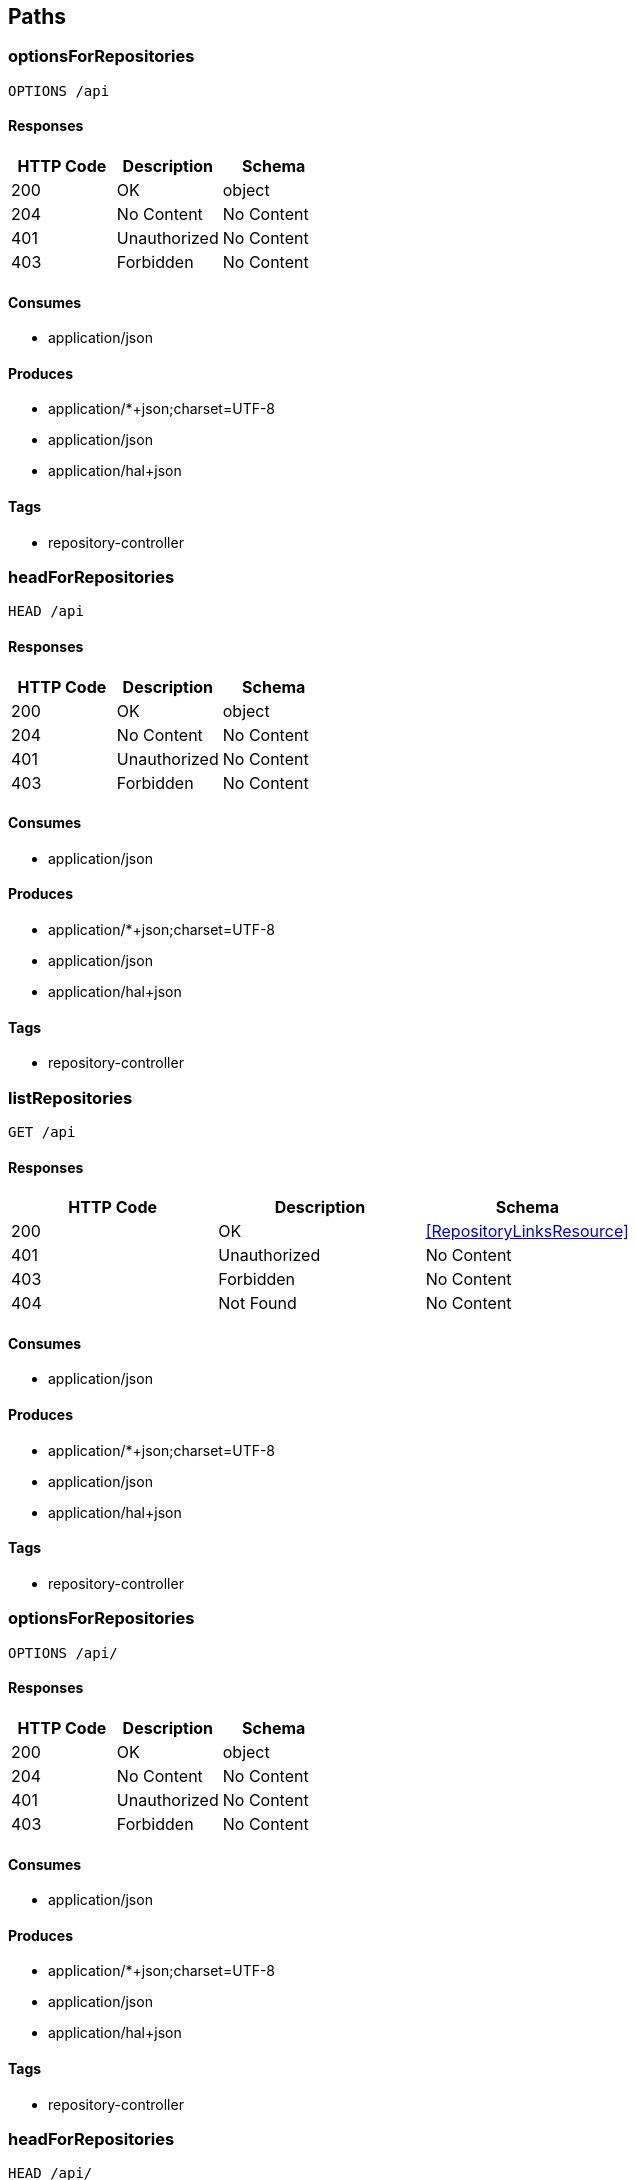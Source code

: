 == Paths
=== optionsForRepositories
----
OPTIONS /api
----

==== Responses
[options="header"]
|===
|HTTP Code|Description|Schema
|200|OK|object
|204|No Content|No Content
|401|Unauthorized|No Content
|403|Forbidden|No Content
|===

==== Consumes

* application/json

==== Produces

* application/*+json;charset=UTF-8
* application/json
* application/hal+json

==== Tags

* repository-controller

=== headForRepositories
----
HEAD /api
----

==== Responses
[options="header"]
|===
|HTTP Code|Description|Schema
|200|OK|object
|204|No Content|No Content
|401|Unauthorized|No Content
|403|Forbidden|No Content
|===

==== Consumes

* application/json

==== Produces

* application/*+json;charset=UTF-8
* application/json
* application/hal+json

==== Tags

* repository-controller

=== listRepositories
----
GET /api
----

==== Responses
[options="header"]
|===
|HTTP Code|Description|Schema
|200|OK|<<RepositoryLinksResource>>
|401|Unauthorized|No Content
|403|Forbidden|No Content
|404|Not Found|No Content
|===

==== Consumes

* application/json

==== Produces

* application/*+json;charset=UTF-8
* application/json
* application/hal+json

==== Tags

* repository-controller

=== optionsForRepositories
----
OPTIONS /api/
----

==== Responses
[options="header"]
|===
|HTTP Code|Description|Schema
|200|OK|object
|204|No Content|No Content
|401|Unauthorized|No Content
|403|Forbidden|No Content
|===

==== Consumes

* application/json

==== Produces

* application/*+json;charset=UTF-8
* application/json
* application/hal+json

==== Tags

* repository-controller

=== headForRepositories
----
HEAD /api/
----

==== Responses
[options="header"]
|===
|HTTP Code|Description|Schema
|200|OK|object
|204|No Content|No Content
|401|Unauthorized|No Content
|403|Forbidden|No Content
|===

==== Consumes

* application/json

==== Produces

* application/*+json;charset=UTF-8
* application/json
* application/hal+json

==== Tags

* repository-controller

=== listRepositories
----
GET /api/
----

==== Responses
[options="header"]
|===
|HTTP Code|Description|Schema
|200|OK|<<RepositoryLinksResource>>
|401|Unauthorized|No Content
|403|Forbidden|No Content
|404|Not Found|No Content
|===

==== Consumes

* application/json

==== Produces

* application/*+json;charset=UTF-8
* application/json
* application/hal+json

==== Tags

* repository-controller

=== postCollectionResource
----
POST /api/events
----

==== Parameters
[options="header"]
|===
|Type|Name|Description|Required|Schema|Default
|BodyParameter|payload|payload|true|<<Event>>|
|===

==== Responses
[options="header"]
|===
|HTTP Code|Description|Schema
|200|OK|<<Resource«Event»>>
|201|Created|No Content
|401|Unauthorized|No Content
|403|Forbidden|No Content
|404|Not Found|No Content
|===

==== Consumes

* application/json

==== Produces

* application/*+json;charset=UTF-8
* application/json
* application/hal+json

==== Tags

* Event Entity

=== optionsForCollectionResource
----
OPTIONS /api/events
----

==== Responses
[options="header"]
|===
|HTTP Code|Description|Schema
|200|OK|No Content
|204|No Content|No Content
|401|Unauthorized|No Content
|403|Forbidden|No Content
|===

==== Consumes

* application/json

==== Produces

* application/*+json;charset=UTF-8
* application/json
* application/hal+json

==== Tags

* Event Entity

=== headCollectionResource
----
HEAD /api/events
----

==== Responses
[options="header"]
|===
|HTTP Code|Description|Schema
|200|OK|No Content
|204|No Content|No Content
|401|Unauthorized|No Content
|403|Forbidden|No Content
|===

==== Consumes

* application/json

==== Produces

* application/*+json;charset=UTF-8
* application/json
* application/hal+json

==== Tags

* Event Entity

=== getCollectionResource
----
GET /api/events
----

==== Responses
[options="header"]
|===
|HTTP Code|Description|Schema
|200|OK|<<Resources«Event»>>
|401|Unauthorized|No Content
|403|Forbidden|No Content
|404|Not Found|No Content
|===

==== Consumes

* application/json

==== Produces

* application/*+json;charset=UTF-8
* application/json
* application/hal+json

==== Tags

* Event Entity

=== patchItemResource
----
PATCH /api/events/{id}
----

==== Parameters
[options="header"]
|===
|Type|Name|Description|Required|Schema|Default
|BodyParameter|payload|payload|true|<<Event>>|
|PathParameter|id|id|true|integer (int64)|
|===

==== Responses
[options="header"]
|===
|HTTP Code|Description|Schema
|200|OK|<<Resources«Event»>>
|204|No Content|No Content
|401|Unauthorized|No Content
|403|Forbidden|No Content
|===

==== Consumes

* application/json

==== Produces

* application/*+json;charset=UTF-8
* application/json
* application/hal+json

==== Tags

* Event Entity

=== putItemResource
----
PUT /api/events/{id}
----

==== Parameters
[options="header"]
|===
|Type|Name|Description|Required|Schema|Default
|BodyParameter|payload|payload|true|<<Event>>|
|PathParameter|id|id|true|integer (int64)|
|===

==== Responses
[options="header"]
|===
|HTTP Code|Description|Schema
|200|OK|<<Resources«Event»>>
|201|Created|No Content
|401|Unauthorized|No Content
|403|Forbidden|No Content
|404|Not Found|No Content
|===

==== Consumes

* application/json

==== Produces

* application/*+json;charset=UTF-8
* application/json
* application/hal+json

==== Tags

* Event Entity

=== deleteItemResource
----
DELETE /api/events/{id}
----

==== Parameters
[options="header"]
|===
|Type|Name|Description|Required|Schema|Default
|PathParameter|id|id|true|integer (int64)|
|===

==== Responses
[options="header"]
|===
|HTTP Code|Description|Schema
|200|OK|<<Resources«Event»>>
|204|No Content|No Content
|401|Unauthorized|No Content
|403|Forbidden|No Content
|===

==== Consumes

* application/json

==== Produces

* application/*+json;charset=UTF-8
* application/json
* application/hal+json

==== Tags

* Event Entity

=== optionsForItemResource
----
OPTIONS /api/events/{id}
----

==== Responses
[options="header"]
|===
|HTTP Code|Description|Schema
|200|OK|No Content
|204|No Content|No Content
|401|Unauthorized|No Content
|403|Forbidden|No Content
|===

==== Consumes

* application/json

==== Produces

* application/*+json;charset=UTF-8
* application/json
* application/hal+json

==== Tags

* Event Entity

=== headForItemResource
----
HEAD /api/events/{id}
----

==== Parameters
[options="header"]
|===
|Type|Name|Description|Required|Schema|Default
|PathParameter|id|id|true|integer (int64)|
|===

==== Responses
[options="header"]
|===
|HTTP Code|Description|Schema
|200|OK|No Content
|204|No Content|No Content
|401|Unauthorized|No Content
|403|Forbidden|No Content
|===

==== Consumes

* application/json

==== Produces

* application/*+json;charset=UTF-8
* application/json
* application/hal+json

==== Tags

* Event Entity

=== getItemResource
----
GET /api/events/{id}
----

==== Parameters
[options="header"]
|===
|Type|Name|Description|Required|Schema|Default
|PathParameter|id|id|true|integer (int64)|
|===

==== Responses
[options="header"]
|===
|HTTP Code|Description|Schema
|200|OK|<<Resources«Event»>>
|401|Unauthorized|No Content
|403|Forbidden|No Content
|404|Not Found|No Content
|===

==== Consumes

* application/json

==== Produces

* application/*+json;charset=UTF-8
* application/json
* application/hal+json

==== Tags

* Event Entity

=== postCollectionResource
----
POST /api/files
----

==== Parameters
[options="header"]
|===
|Type|Name|Description|Required|Schema|Default
|BodyParameter|payload|payload|true|<<File>>|
|===

==== Responses
[options="header"]
|===
|HTTP Code|Description|Schema
|200|OK|<<Resource«File»>>
|201|Created|No Content
|401|Unauthorized|No Content
|403|Forbidden|No Content
|404|Not Found|No Content
|===

==== Consumes

* application/json

==== Produces

* application/*+json;charset=UTF-8
* application/json
* application/hal+json

==== Tags

* File Entity

=== optionsForCollectionResource
----
OPTIONS /api/files
----

==== Responses
[options="header"]
|===
|HTTP Code|Description|Schema
|200|OK|No Content
|204|No Content|No Content
|401|Unauthorized|No Content
|403|Forbidden|No Content
|===

==== Consumes

* application/json

==== Produces

* application/*+json;charset=UTF-8
* application/json
* application/hal+json

==== Tags

* File Entity

=== headCollectionResource
----
HEAD /api/files
----

==== Responses
[options="header"]
|===
|HTTP Code|Description|Schema
|200|OK|No Content
|204|No Content|No Content
|401|Unauthorized|No Content
|403|Forbidden|No Content
|===

==== Consumes

* application/json

==== Produces

* application/*+json;charset=UTF-8
* application/json
* application/hal+json

==== Tags

* File Entity

=== getCollectionResource
----
GET /api/files
----

==== Responses
[options="header"]
|===
|HTTP Code|Description|Schema
|200|OK|<<Resources«File»>>
|401|Unauthorized|No Content
|403|Forbidden|No Content
|404|Not Found|No Content
|===

==== Consumes

* application/json

==== Produces

* application/*+json;charset=UTF-8
* application/json
* application/hal+json

==== Tags

* File Entity

=== optionsForSearches
----
OPTIONS /api/files/search
----

==== Responses
[options="header"]
|===
|HTTP Code|Description|Schema
|200|OK|<<HttpEntity>>
|204|No Content|No Content
|401|Unauthorized|No Content
|403|Forbidden|No Content
|===

==== Consumes

* application/json

==== Produces

* application/*+json;charset=UTF-8
* application/json
* application/hal+json

==== Tags

* File Entity Search

=== headForSearches
----
HEAD /api/files/search
----

==== Responses
[options="header"]
|===
|HTTP Code|Description|Schema
|200|OK|<<HttpEntity>>
|204|No Content|No Content
|401|Unauthorized|No Content
|403|Forbidden|No Content
|===

==== Consumes

* application/json

==== Produces

* application/*+json;charset=UTF-8
* application/json
* application/hal+json

==== Tags

* File Entity Search

=== listSearches
----
GET /api/files/search
----

==== Responses
[options="header"]
|===
|HTTP Code|Description|Schema
|200|OK|<<RepositorySearchesResource>>
|401|Unauthorized|No Content
|403|Forbidden|No Content
|404|Not Found|No Content
|===

==== Consumes

* application/json

==== Produces

* application/*+json;charset=UTF-8
* application/json
* application/hal+json

==== Tags

* File Entity Search

=== /getByEventId
----
GET /api/files/search/getByEventId
----

==== Parameters
[options="header"]
|===
|Type|Name|Description|Required|Schema|Default
|BodyParameter|param0|param0|false|<<Event>>|
|===

==== Responses
[options="header"]
|===
|HTTP Code|Description|Schema
|200|OK|<<Iterable«File»>>
|401|Unauthorized|No Content
|403|Forbidden|No Content
|404|Not Found|No Content
|===

==== Consumes

* application/json

==== Produces

* application/*+json;charset=UTF-8
* application/json
* application/hal+json
* application/x-spring-data-compact+json

==== Tags

* File Entity Search

=== patchItemResource
----
PATCH /api/files/{id}
----

==== Parameters
[options="header"]
|===
|Type|Name|Description|Required|Schema|Default
|BodyParameter|payload|payload|true|<<File>>|
|PathParameter|id|id|true|integer (int64)|
|===

==== Responses
[options="header"]
|===
|HTTP Code|Description|Schema
|200|OK|<<Resources«File»>>
|204|No Content|No Content
|401|Unauthorized|No Content
|403|Forbidden|No Content
|===

==== Consumes

* application/json

==== Produces

* application/*+json;charset=UTF-8
* application/json
* application/hal+json

==== Tags

* File Entity

=== putItemResource
----
PUT /api/files/{id}
----

==== Parameters
[options="header"]
|===
|Type|Name|Description|Required|Schema|Default
|BodyParameter|payload|payload|true|<<File>>|
|PathParameter|id|id|true|integer (int64)|
|===

==== Responses
[options="header"]
|===
|HTTP Code|Description|Schema
|200|OK|<<Resources«File»>>
|201|Created|No Content
|401|Unauthorized|No Content
|403|Forbidden|No Content
|404|Not Found|No Content
|===

==== Consumes

* application/json

==== Produces

* application/*+json;charset=UTF-8
* application/json
* application/hal+json

==== Tags

* File Entity

=== deleteItemResource
----
DELETE /api/files/{id}
----

==== Parameters
[options="header"]
|===
|Type|Name|Description|Required|Schema|Default
|PathParameter|id|id|true|integer (int64)|
|===

==== Responses
[options="header"]
|===
|HTTP Code|Description|Schema
|200|OK|<<Resources«File»>>
|204|No Content|No Content
|401|Unauthorized|No Content
|403|Forbidden|No Content
|===

==== Consumes

* application/json

==== Produces

* application/*+json;charset=UTF-8
* application/json
* application/hal+json

==== Tags

* File Entity

=== optionsForItemResource
----
OPTIONS /api/files/{id}
----

==== Responses
[options="header"]
|===
|HTTP Code|Description|Schema
|200|OK|No Content
|204|No Content|No Content
|401|Unauthorized|No Content
|403|Forbidden|No Content
|===

==== Consumes

* application/json

==== Produces

* application/*+json;charset=UTF-8
* application/json
* application/hal+json

==== Tags

* File Entity

=== headForItemResource
----
HEAD /api/files/{id}
----

==== Parameters
[options="header"]
|===
|Type|Name|Description|Required|Schema|Default
|PathParameter|id|id|true|integer (int64)|
|===

==== Responses
[options="header"]
|===
|HTTP Code|Description|Schema
|200|OK|No Content
|204|No Content|No Content
|401|Unauthorized|No Content
|403|Forbidden|No Content
|===

==== Consumes

* application/json

==== Produces

* application/*+json;charset=UTF-8
* application/json
* application/hal+json

==== Tags

* File Entity

=== getItemResource
----
GET /api/files/{id}
----

==== Parameters
[options="header"]
|===
|Type|Name|Description|Required|Schema|Default
|PathParameter|id|id|true|integer (int64)|
|===

==== Responses
[options="header"]
|===
|HTTP Code|Description|Schema
|200|OK|<<Resources«File»>>
|401|Unauthorized|No Content
|403|Forbidden|No Content
|404|Not Found|No Content
|===

==== Consumes

* application/json

==== Produces

* application/*+json;charset=UTF-8
* application/json
* application/hal+json

==== Tags

* File Entity

=== profileOptions
----
OPTIONS /api/profile
----

==== Responses
[options="header"]
|===
|HTTP Code|Description|Schema
|200|OK|object
|204|No Content|No Content
|401|Unauthorized|No Content
|403|Forbidden|No Content
|===

==== Consumes

* application/json

==== Produces

* */*

==== Tags

* profile-controller

=== listAllFormsOfMetadata
----
GET /api/profile
----

==== Responses
[options="header"]
|===
|HTTP Code|Description|Schema
|200|OK|<<ResourceSupport>>
|401|Unauthorized|No Content
|403|Forbidden|No Content
|404|Not Found|No Content
|===

==== Consumes

* application/json

==== Produces

* */*

==== Tags

* profile-controller

=== alpsOptions
----
OPTIONS /api/profile/events
----

==== Responses
[options="header"]
|===
|HTTP Code|Description|Schema
|200|OK|object
|204|No Content|No Content
|401|Unauthorized|No Content
|403|Forbidden|No Content
|===

==== Consumes

* application/json

==== Produces

* application/alps+json

==== Tags

* Entity Metadata Services

=== schema
----
GET /api/profile/events
----

==== Responses
[options="header"]
|===
|HTTP Code|Description|Schema
|200|OK|<<JsonSchema>>
|401|Unauthorized|No Content
|403|Forbidden|No Content
|404|Not Found|No Content
|===

==== Consumes

* application/json

==== Produces

* application/schema+json
* */*
* application/alps+json

==== Tags

* Entity Metadata Services

=== alpsOptions
----
OPTIONS /api/profile/files
----

==== Responses
[options="header"]
|===
|HTTP Code|Description|Schema
|200|OK|object
|204|No Content|No Content
|401|Unauthorized|No Content
|403|Forbidden|No Content
|===

==== Consumes

* application/json

==== Produces

* application/alps+json

==== Tags

* Entity Metadata Services

=== schema
----
GET /api/profile/files
----

==== Responses
[options="header"]
|===
|HTTP Code|Description|Schema
|200|OK|<<JsonSchema>>
|401|Unauthorized|No Content
|403|Forbidden|No Content
|404|Not Found|No Content
|===

==== Consumes

* application/json

==== Produces

* application/schema+json
* */*
* application/alps+json

==== Tags

* Entity Metadata Services

=== alpsOptions
----
OPTIONS /api/profile/users
----

==== Responses
[options="header"]
|===
|HTTP Code|Description|Schema
|200|OK|object
|204|No Content|No Content
|401|Unauthorized|No Content
|403|Forbidden|No Content
|===

==== Consumes

* application/json

==== Produces

* application/alps+json

==== Tags

* Entity Metadata Services

=== schema
----
GET /api/profile/users
----

==== Responses
[options="header"]
|===
|HTTP Code|Description|Schema
|200|OK|<<JsonSchema>>
|401|Unauthorized|No Content
|403|Forbidden|No Content
|404|Not Found|No Content
|===

==== Consumes

* application/json

==== Produces

* application/schema+json
* */*
* application/alps+json

==== Tags

* Entity Metadata Services

=== postCollectionResource
----
POST /api/users
----

==== Parameters
[options="header"]
|===
|Type|Name|Description|Required|Schema|Default
|BodyParameter|payload|payload|true|<<User>>|
|===

==== Responses
[options="header"]
|===
|HTTP Code|Description|Schema
|200|OK|<<Resource«User»>>
|201|Created|No Content
|401|Unauthorized|No Content
|403|Forbidden|No Content
|404|Not Found|No Content
|===

==== Consumes

* application/json

==== Produces

* application/*+json;charset=UTF-8
* application/json
* application/hal+json

==== Tags

* User Entity

=== optionsForCollectionResource
----
OPTIONS /api/users
----

==== Responses
[options="header"]
|===
|HTTP Code|Description|Schema
|200|OK|No Content
|204|No Content|No Content
|401|Unauthorized|No Content
|403|Forbidden|No Content
|===

==== Consumes

* application/json

==== Produces

* application/*+json;charset=UTF-8
* application/json
* application/hal+json

==== Tags

* User Entity

=== headCollectionResource
----
HEAD /api/users
----

==== Responses
[options="header"]
|===
|HTTP Code|Description|Schema
|200|OK|No Content
|204|No Content|No Content
|401|Unauthorized|No Content
|403|Forbidden|No Content
|===

==== Consumes

* application/json

==== Produces

* application/*+json;charset=UTF-8
* application/json
* application/hal+json

==== Tags

* User Entity

=== getCollectionResourceCompact
----
GET /api/users
----

==== Responses
[options="header"]
|===
|HTTP Code|Description|Schema
|200|OK|<<Resources«Link»>>
|401|Unauthorized|No Content
|403|Forbidden|No Content
|404|Not Found|No Content
|===

==== Consumes

* application/json

==== Produces

* text/uri-list
* application/x-spring-data-compact+json

==== Tags

* User Entity

=== patchItemResource
----
PATCH /api/users/{id}
----

==== Parameters
[options="header"]
|===
|Type|Name|Description|Required|Schema|Default
|BodyParameter|payload|payload|true|<<User>>|
|PathParameter|id|id|true|integer (int64)|
|===

==== Responses
[options="header"]
|===
|HTTP Code|Description|Schema
|200|OK|<<Resources«User»>>
|204|No Content|No Content
|401|Unauthorized|No Content
|403|Forbidden|No Content
|===

==== Consumes

* application/json

==== Produces

* application/*+json;charset=UTF-8
* application/json
* application/hal+json

==== Tags

* User Entity

=== putItemResource
----
PUT /api/users/{id}
----

==== Parameters
[options="header"]
|===
|Type|Name|Description|Required|Schema|Default
|BodyParameter|payload|payload|true|<<User>>|
|PathParameter|id|id|true|integer (int64)|
|===

==== Responses
[options="header"]
|===
|HTTP Code|Description|Schema
|200|OK|<<Resources«User»>>
|201|Created|No Content
|401|Unauthorized|No Content
|403|Forbidden|No Content
|404|Not Found|No Content
|===

==== Consumes

* application/json

==== Produces

* application/*+json;charset=UTF-8
* application/json
* application/hal+json

==== Tags

* User Entity

=== deleteItemResource
----
DELETE /api/users/{id}
----

==== Parameters
[options="header"]
|===
|Type|Name|Description|Required|Schema|Default
|PathParameter|id|id|true|integer (int64)|
|===

==== Responses
[options="header"]
|===
|HTTP Code|Description|Schema
|200|OK|<<Resources«User»>>
|204|No Content|No Content
|401|Unauthorized|No Content
|403|Forbidden|No Content
|===

==== Consumes

* application/json

==== Produces

* application/*+json;charset=UTF-8
* application/json
* application/hal+json

==== Tags

* User Entity

=== optionsForItemResource
----
OPTIONS /api/users/{id}
----

==== Responses
[options="header"]
|===
|HTTP Code|Description|Schema
|200|OK|No Content
|204|No Content|No Content
|401|Unauthorized|No Content
|403|Forbidden|No Content
|===

==== Consumes

* application/json

==== Produces

* application/*+json;charset=UTF-8
* application/json
* application/hal+json

==== Tags

* User Entity

=== headForItemResource
----
HEAD /api/users/{id}
----

==== Parameters
[options="header"]
|===
|Type|Name|Description|Required|Schema|Default
|PathParameter|id|id|true|integer (int64)|
|===

==== Responses
[options="header"]
|===
|HTTP Code|Description|Schema
|200|OK|No Content
|204|No Content|No Content
|401|Unauthorized|No Content
|403|Forbidden|No Content
|===

==== Consumes

* application/json

==== Produces

* application/*+json;charset=UTF-8
* application/json
* application/hal+json

==== Tags

* User Entity

=== getItemResource
----
GET /api/users/{id}
----

==== Parameters
[options="header"]
|===
|Type|Name|Description|Required|Schema|Default
|PathParameter|id|id|true|integer (int64)|
|===

==== Responses
[options="header"]
|===
|HTTP Code|Description|Schema
|200|OK|<<Resources«User»>>
|401|Unauthorized|No Content
|403|Forbidden|No Content
|404|Not Found|No Content
|===

==== Consumes

* application/json

==== Produces

* application/*+json;charset=UTF-8
* application/json
* application/hal+json

==== Tags

* User Entity

=== errorHtml
----
POST /error
----

==== Responses
[options="header"]
|===
|HTTP Code|Description|Schema
|200|OK|<<ModelAndView>>
|201|Created|No Content
|401|Unauthorized|No Content
|403|Forbidden|No Content
|404|Not Found|No Content
|===

==== Consumes

* application/json

==== Produces

* text/html

==== Tags

* basic-error-controller

=== errorHtml
----
PATCH /error
----

==== Responses
[options="header"]
|===
|HTTP Code|Description|Schema
|200|OK|<<ModelAndView>>
|204|No Content|No Content
|401|Unauthorized|No Content
|403|Forbidden|No Content
|===

==== Consumes

* application/json

==== Produces

* text/html

==== Tags

* basic-error-controller

=== errorHtml
----
PUT /error
----

==== Responses
[options="header"]
|===
|HTTP Code|Description|Schema
|200|OK|<<ModelAndView>>
|201|Created|No Content
|401|Unauthorized|No Content
|403|Forbidden|No Content
|404|Not Found|No Content
|===

==== Consumes

* application/json

==== Produces

* text/html

==== Tags

* basic-error-controller

=== errorHtml
----
DELETE /error
----

==== Responses
[options="header"]
|===
|HTTP Code|Description|Schema
|200|OK|<<ModelAndView>>
|204|No Content|No Content
|401|Unauthorized|No Content
|403|Forbidden|No Content
|===

==== Consumes

* application/json

==== Produces

* text/html

==== Tags

* basic-error-controller

=== errorHtml
----
OPTIONS /error
----

==== Responses
[options="header"]
|===
|HTTP Code|Description|Schema
|200|OK|<<ModelAndView>>
|204|No Content|No Content
|401|Unauthorized|No Content
|403|Forbidden|No Content
|===

==== Consumes

* application/json

==== Produces

* text/html

==== Tags

* basic-error-controller

=== errorHtml
----
HEAD /error
----

==== Responses
[options="header"]
|===
|HTTP Code|Description|Schema
|200|OK|<<ModelAndView>>
|204|No Content|No Content
|401|Unauthorized|No Content
|403|Forbidden|No Content
|===

==== Consumes

* application/json

==== Produces

* text/html

==== Tags

* basic-error-controller

=== errorHtml
----
GET /error
----

==== Responses
[options="header"]
|===
|HTTP Code|Description|Schema
|200|OK|<<ModelAndView>>
|401|Unauthorized|No Content
|403|Forbidden|No Content
|404|Not Found|No Content
|===

==== Consumes

* application/json

==== Produces

* text/html

==== Tags

* basic-error-controller


